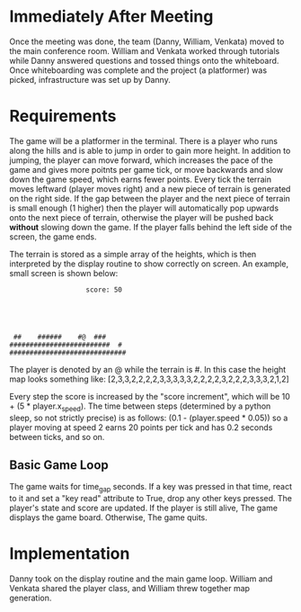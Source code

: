 
* Immediately After Meeting
Once the meeting was done, the team (Danny, William, Venkata) moved to the main conference room. William and Venkata worked through tutorials while Danny answered questions and tossed things onto the whiteboard. Once whiteboarding was complete and the project (a platformer) was picked, infrastructure was set up by Danny.

* Requirements
The game will be a platformer in the terminal. There is a player who runs along the hills and is able to jump in order to gain more height. In addition to jumping, the player can move forward, which increases the pace of the game and gives more poitnts per game tick, or move backwards and slow down the game speed, which earns fewer points. Every tick the terrain moves leftward (player moves right) and a new piece of terrain is generated on the right side. If the gap between the player and the next piece of terrain is small enough (1 higher) then the player will automatically pop upwards onto the next piece of terrain, otherwise the player will be pushed back *without* slowing down the game. If the player falls behind the left side of the screen, the game ends.

The terrain is stored as a simple array of the heights, which is then interpreted by the display routine to show correctly on screen. An example, small screen is shown below:
#+BEGIN_SRC
                   score: 50





 ##    ######    #@  ###
#########################  # 
#############################
#+END_SRC

The player is denoted by an @ while the terrain is #.
In this case the height map looks something like:
[2,3,3,2,2,2,2,3,3,3,3,3,2,2,2,2,3,2,2,2,3,3,3,2,1,2]


Every step the score is increased by the "score increment", which will be 10 + (5 * player.x_speed).
The time between steps (determined by a python sleep, so not strictly precise) is as follows: (0.1 - (player.speed * 0.05)) so a player moving at speed 2 earns 20 points per tick and has 0.2 seconds between ticks, and so on.

** Basic Game Loop
The game waits for time_gap seconds.
If a key was pressed in that time, react to it and set a "key read" attribute to True, drop any other keys pressed.
The player's state and score are updated.
If the player is still alive,
The game displays the game board.
Otherwise,
The game quits.
* Implementation
Danny took on the display routine and the main game loop. William and Venkata shared the player class, and William threw together map generation.
